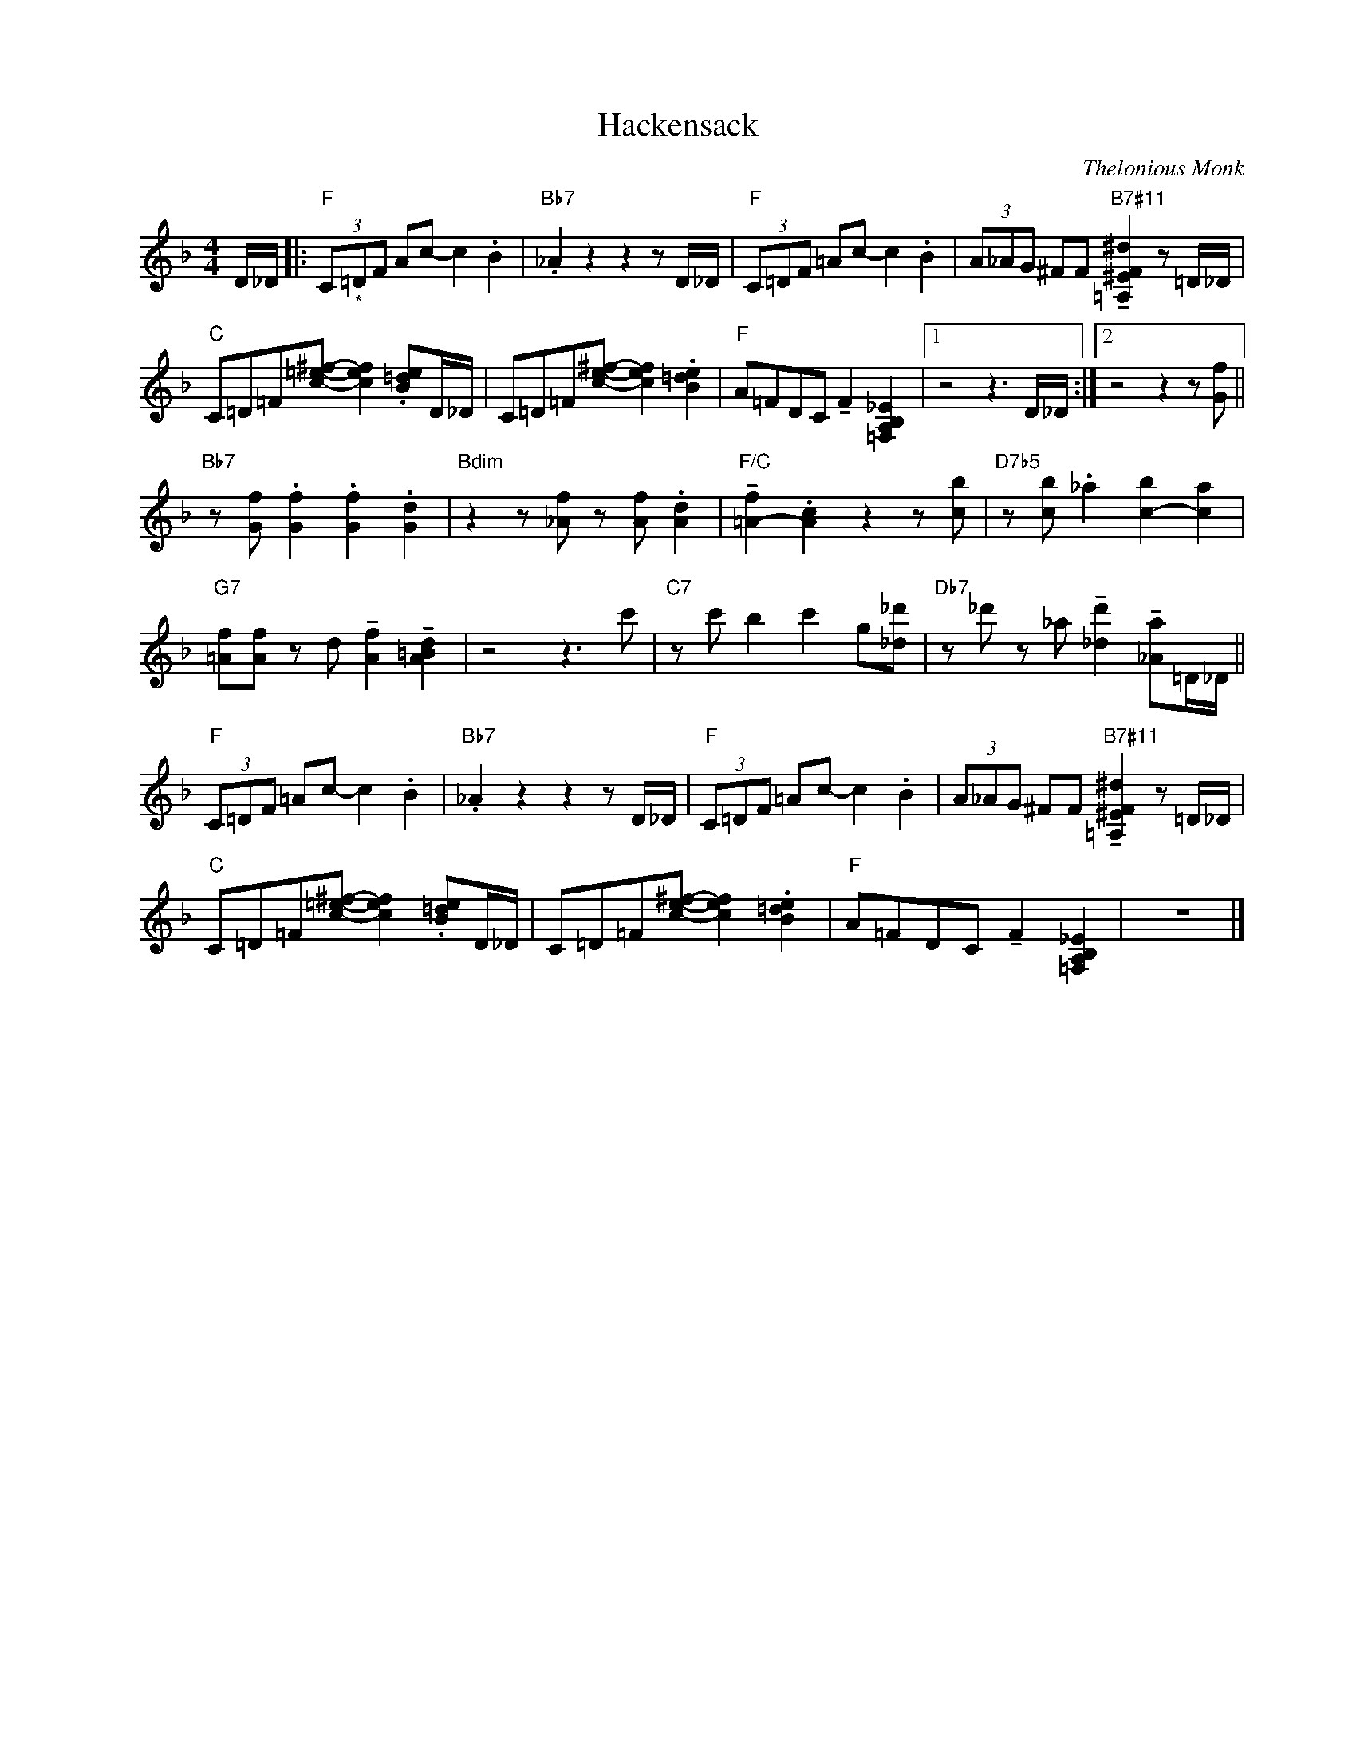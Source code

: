 X:1
T:Hackensack
C:Thelonious Monk
Z:www.realbook.site
L:1/8
M:4/4
I:linebreak $
K:F
V:1 treble nm=" " snm=" "
V:1
 D/_D/ |:"F" (3C"_*"=DF Ac- c2 .B2 |"Bb7" ._A2 z2 z2 z D/_D/ |"F" (3C=DF =Ac- c2 .B2 | %4
 (3A_AG ^FF"B7#11" !tenuto![=A,^EF^d]2 z =D/_D/ |$"C" C=D=F[c=e^f]- [cef]2 .[B=de]D/_D/ | %6
 C=D=F[ce^f]- [cef]2 .[B=de]2 |"F" A=FDC !tenuto!F2 [=F,A,B,_E]2 |1 z4 z3 D/_D/ :|2 %9
 z4 z2 z [Gf] ||$"Bb7" z [Gf] .[Gf]2 .[Gf]2 .[Gd]2 |"Bdim" z2 z [_Af] z [Af] .[Ad]2 | %12
"F/C" !tenuto![=A-f]2 .[Ac]2 z2 z [cb] |"D7b5" z [cb] ._a2 [c-b]2 [ca]2 |$ %14
"G7" [=Af][Af] z d !tenuto![Af]2 !tenuto![A=Bd]2 | z4 z3 c' |"C7" z c' b2 c'2 g[_d_d'] | %17
"Db7" z _d' z _a !tenuto![_dd']2 !tenuto![_Aa]=D/_D/ ||$"F" (3C=DF =Ac- c2 .B2 | %19
"Bb7" ._A2 z2 z2 z D/_D/ |"F" (3C=DF =Ac- c2 .B2 | %21
 (3A_AG ^FF"B7#11" !tenuto![=A,^EF^d]2 z =D/_D/ |$"C" C=D=F[c=e^f]- [cef]2 .[B=de]D/_D/ | %23
 C=D=F[ce^f]- [cef]2 .[B=de]2 |"F" A=FDC !tenuto!F2 [=F,A,B,_E]2 | z8 |] %26

